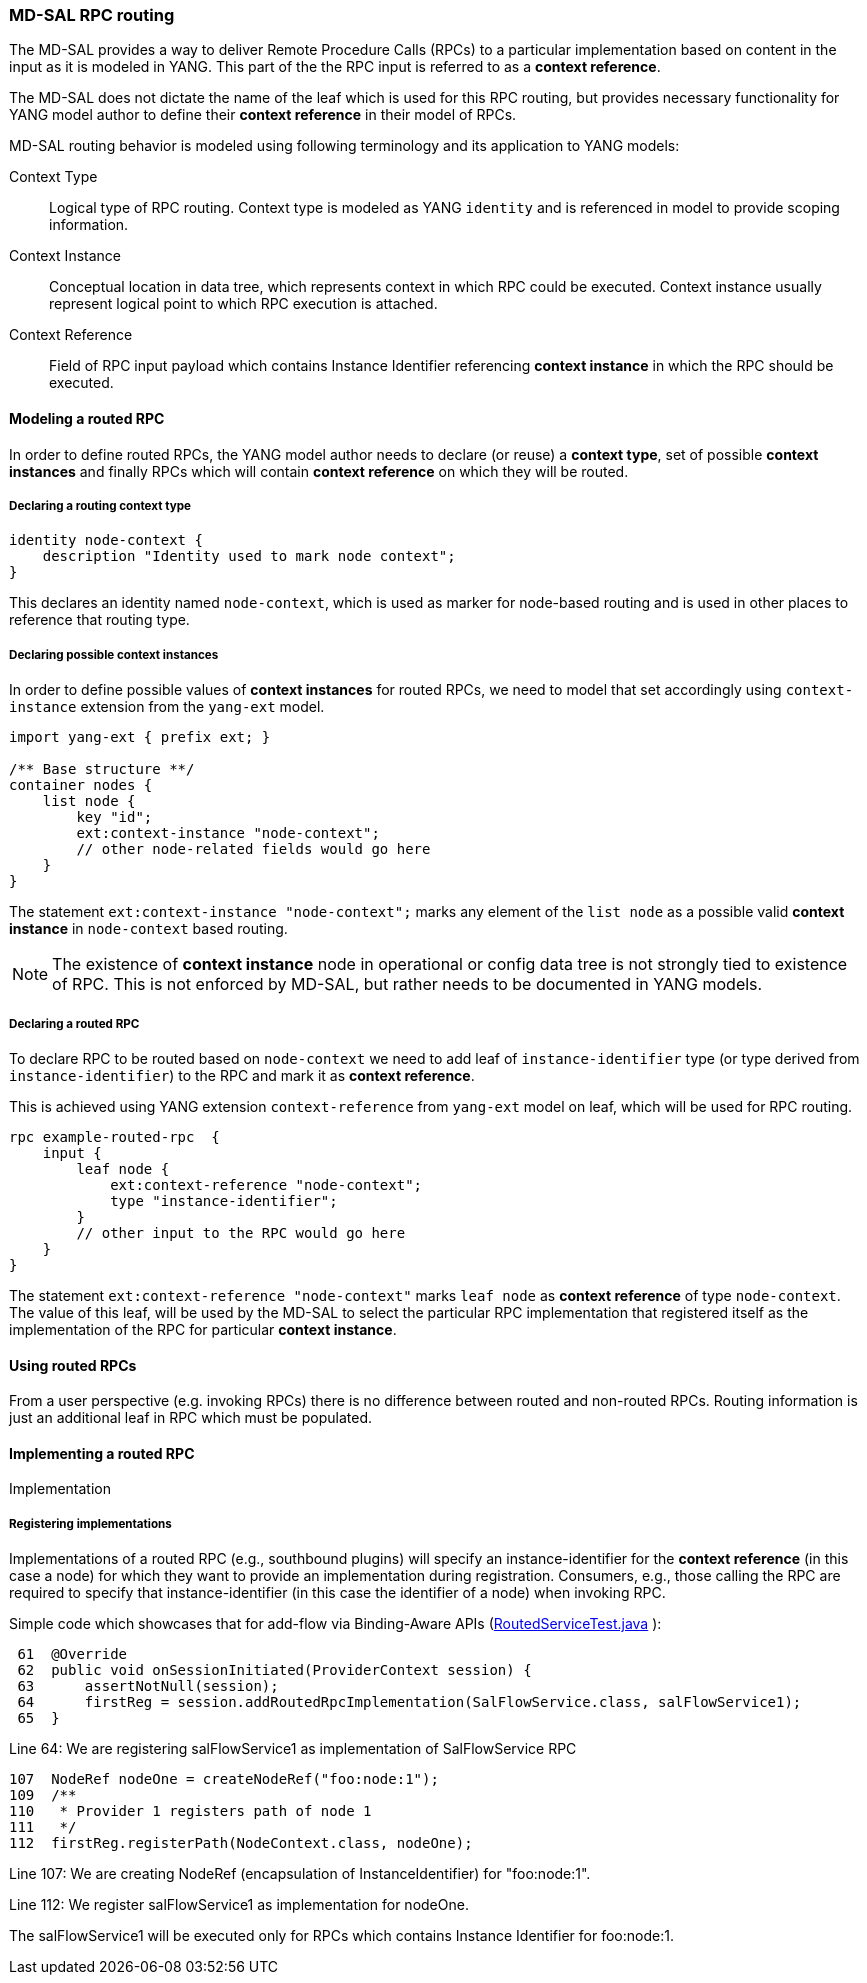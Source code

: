 // Source: https://ask.opendaylight.org/question/99/how-does-request-routing-works/
=== MD-SAL RPC routing

The MD-SAL provides a way to deliver Remote Procedure Calls (RPCs) to a
particular implementation based on content in the input as it is modeled in
YANG. This part of the the RPC input is referred to as a *context reference*.

The MD-SAL does not dictate the name of the leaf which is used for this RPC
routing, but provides necessary functionality for YANG model author to define
their *context reference* in their model of RPCs.

MD-SAL routing behavior is modeled using following terminology and its
application to YANG models:

Context Type::
  Logical type of RPC routing. Context type is modeled as YANG `identity`
  and is referenced in model to provide scoping information.
Context Instance::
  Conceptual location in data tree, which represents context in which RPC
  could be executed. Context instance usually represent logical point
  to which RPC execution is attached.
Context Reference::
  Field of RPC input payload which contains Instance Identifier referencing
  *context instance*  in which the RPC should be executed.

==== Modeling a routed RPC

In order to define routed RPCs, the YANG model author needs to declare (or
reuse) a *context type*, set of possible *context instances* and finally RPCs
which will contain *context reference* on which they will be routed.

===== Declaring a routing context type

[source,yang]
----
identity node-context {
    description "Identity used to mark node context";
}
----

This declares an identity named `node-context`, which is used as marker
for node-based routing and is used in other places to reference that routing
type.

===== Declaring possible context instances

In order to define possible values of *context instances* for routed RPCs, we
need to model that set accordingly using `context-instance` extension from the
`yang-ext` model.

[source,yang]
----
import yang-ext { prefix ext; }

/** Base structure **/
container nodes {
    list node {
        key "id";
        ext:context-instance "node-context";
        // other node-related fields would go here
    }
}
----

The statement `ext:context-instance "node-context";` marks any element of the
`list node` as a possible valid *context instance* in `node-context` based
routing.

NOTE: The existence of *context instance* node in operational or config data tree
is not strongly tied to existence of RPC. This is not enforced by MD-SAL, but
rather needs to be documented in YANG models.
// FIXME: what is this trying to say? That the MD-SAL won't tell anyone that
//        this is a valid RPC target and so people will have to figure that out
//        out of band, e.g., by reading the model documentation?

===== Declaring a routed RPC

To declare RPC to be routed based on `node-context` we need to add leaf
of `instance-identifier` type (or type derived from `instance-identifier`)
to the RPC and mark it as *context reference*.

This is achieved using YANG extension `context-reference` from `yang-ext` model
on leaf, which will be used for RPC routing.

[source,yang]
----
rpc example-routed-rpc  {
    input {
        leaf node {
            ext:context-reference "node-context";
            type "instance-identifier";
        }
        // other input to the RPC would go here
    }
}
----

The statement `ext:context-reference "node-context"` marks `leaf node` as
*context reference* of type `node-context`. The value of this leaf, will be used
by the MD-SAL to select the particular RPC implementation that registered itself
as the implementation of the RPC for particular *context instance*.

==== Using routed RPCs

From a user perspective (e.g. invoking RPCs) there is no difference between
routed and non-routed RPCs. Routing information is just an additional leaf in
RPC which must be populated.

// TODO: Add simple snippet of invoking such RPC even if it does not differ
// from normal one.

==== Implementing a routed RPC

// TODO: Update this section to show some other example model
// along with binding and DOM implementations

Implementation

===== Registering implementations

// FIXME: Clean up bit wording in following section, use different example

Implementations of a routed RPC (e.g., southbound plugins) will specify an
instance-identifier for the *context reference* (in this case a node) for which
they want to provide an implementation during registration. Consumers, e.g.,
those calling the RPC are required to specify that instance-identifier (in this
case the identifier of a node) when invoking RPC.

Simple code which showcases that for add-flow via Binding-Aware APIs
(https://git.opendaylight.org/gerrit/gitweb?p=controller.git;a=blob;f=opendaylight/md-sal/sal-binding-it/src/test/java/org/opendaylight/controller/test/sal/binding/it/RoutedServiceTest.java;h=d49d6f0e25e271e43c8550feb5eef63d96301184;hb=HEAD[RoutedServiceTest.java]
):

[source, java]
----
 61  @Override
 62  public void onSessionInitiated(ProviderContext session) {
 63      assertNotNull(session);
 64      firstReg = session.addRoutedRpcImplementation(SalFlowService.class, salFlowService1);
 65  }
----
Line 64: We are registering salFlowService1 as implementation of
SalFlowService RPC

[source, java]
----
107  NodeRef nodeOne = createNodeRef("foo:node:1");
109  /**
110   * Provider 1 registers path of node 1
111   */
112  firstReg.registerPath(NodeContext.class, nodeOne);
----

Line 107: We are creating NodeRef (encapsulation of InstanceIdentifier)
for "foo:node:1".

Line 112: We register salFlowService1 as implementation for nodeOne.

The salFlowService1 will be executed only for RPCs which contains
Instance Identifier for foo:node:1.
